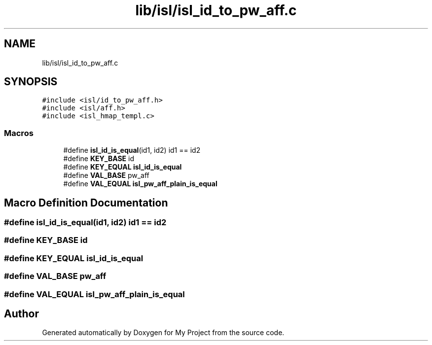 .TH "lib/isl/isl_id_to_pw_aff.c" 3 "Sun Jul 12 2020" "My Project" \" -*- nroff -*-
.ad l
.nh
.SH NAME
lib/isl/isl_id_to_pw_aff.c
.SH SYNOPSIS
.br
.PP
\fC#include <isl/id_to_pw_aff\&.h>\fP
.br
\fC#include <isl/aff\&.h>\fP
.br
\fC#include <isl_hmap_templ\&.c>\fP
.br

.SS "Macros"

.in +1c
.ti -1c
.RI "#define \fBisl_id_is_equal\fP(id1,  id2)   id1 == id2"
.br
.ti -1c
.RI "#define \fBKEY_BASE\fP   id"
.br
.ti -1c
.RI "#define \fBKEY_EQUAL\fP   \fBisl_id_is_equal\fP"
.br
.ti -1c
.RI "#define \fBVAL_BASE\fP   pw_aff"
.br
.ti -1c
.RI "#define \fBVAL_EQUAL\fP   \fBisl_pw_aff_plain_is_equal\fP"
.br
.in -1c
.SH "Macro Definition Documentation"
.PP 
.SS "#define isl_id_is_equal(id1, id2)   id1 == id2"

.SS "#define KEY_BASE   id"

.SS "#define KEY_EQUAL   \fBisl_id_is_equal\fP"

.SS "#define VAL_BASE   pw_aff"

.SS "#define VAL_EQUAL   \fBisl_pw_aff_plain_is_equal\fP"

.SH "Author"
.PP 
Generated automatically by Doxygen for My Project from the source code\&.
